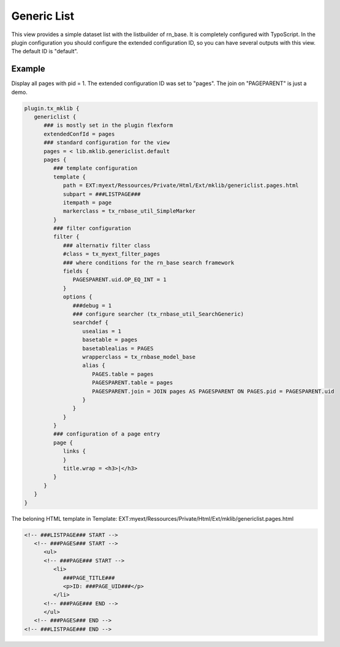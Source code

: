 .. ==================================================
.. FOR YOUR INFORMATION
.. --------------------------------------------------
.. -*- coding: utf-8 -*- with BOM.



Generic List
============

This view provides a simple dataset list with the listbuilder of rn_base.
It is completely configured with TypoScript.
In the plugin configuration you should configure the extended configuration ID,
so you can have several outputs with this view. The default ID is "default".

Example
-------

Display all pages with pid = 1. The extended configuration ID was set to "pages". The join
on "PAGEPARENT" is just a demo.

.. code-block:: ts

   plugin.tx_mklib {
      genericlist {
         ### is mostly set in the plugin flexform
         extendedConfId = pages
         ### standard configuration for the view
         pages = < lib.mklib.genericlist.default
         pages {
            ### template configuration
            template {
               path = EXT:myext/Ressources/Private/Html/Ext/mklib/genericlist.pages.html
               subpart = ###LISTPAGE###
               itempath = page
               markerclass = tx_rnbase_util_SimpleMarker
            }
            ### filter configuration
            filter {
               ### alternativ filter class
               #class = tx_myext_filter_pages
               ### where conditions for the rn_base search framework 
               fields {
                  PAGESPARENT.uid.OP_EQ_INT = 1
               }
               options {
                  ###debug = 1
                  ### configure searcher (tx_rnbase_util_SearchGeneric)
                  searchdef {
                     usealias = 1
                     basetable = pages
                     basetablealias = PAGES
                     wrapperclass = tx_rnbase_model_base
                     alias {
                        PAGES.table = pages
                        PAGESPARENT.table = pages
                        PAGESPARENT.join = JOIN pages AS PAGESPARENT ON PAGES.pid = PAGESPARENT.uid
                     }
                  }
               }
            }
            ### configuration of a page entry
            page {
               links {
               }
               title.wrap = <h3>|</h3>
            }
         }
      }
   }
   
The beloning HTML template in Template: EXT:myext/Ressources/Private/Html/Ext/mklib/genericlist.pages.html

.. code-block:: html

   <!-- ###LISTPAGE### START -->
      <!-- ###PAGES### START -->
         <ul>
         <!-- ###PAGE### START -->
            <li>
               ###PAGE_TITLE###
               <p>ID: ###PAGE_UID###</p>
            </li>
         <!-- ###PAGE### END -->
         </ul>
      <!-- ###PAGES### END -->
   <!-- ###LISTPAGE### END -->